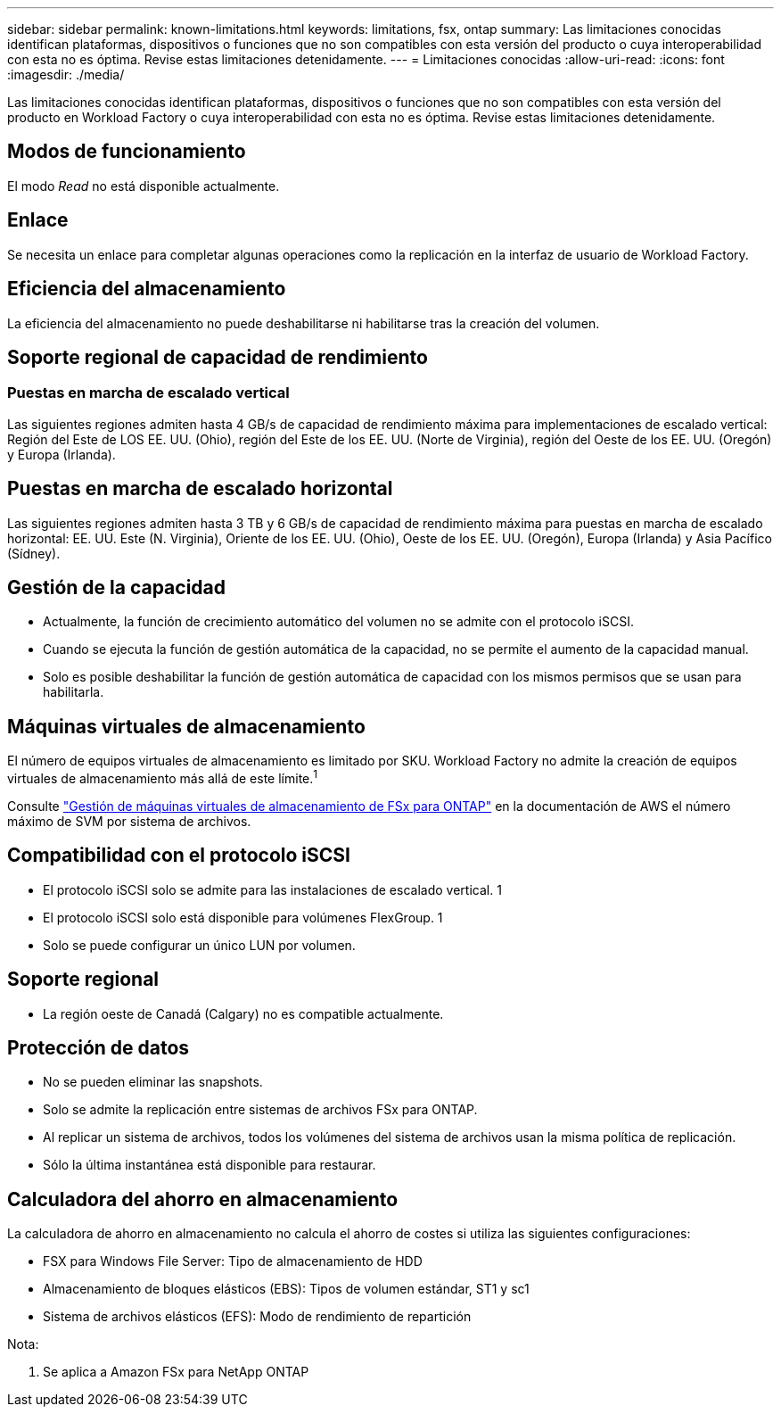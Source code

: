 ---
sidebar: sidebar 
permalink: known-limitations.html 
keywords: limitations, fsx, ontap 
summary: Las limitaciones conocidas identifican plataformas, dispositivos o funciones que no son compatibles con esta versión del producto o cuya interoperabilidad con esta no es óptima. Revise estas limitaciones detenidamente. 
---
= Limitaciones conocidas
:allow-uri-read: 
:icons: font
:imagesdir: ./media/


[role="lead"]
Las limitaciones conocidas identifican plataformas, dispositivos o funciones que no son compatibles con esta versión del producto en Workload Factory o cuya interoperabilidad con esta no es óptima. Revise estas limitaciones detenidamente.



== Modos de funcionamiento

El modo _Read_ no está disponible actualmente.



== Enlace

Se necesita un enlace para completar algunas operaciones como la replicación en la interfaz de usuario de Workload Factory.



== Eficiencia del almacenamiento

La eficiencia del almacenamiento no puede deshabilitarse ni habilitarse tras la creación del volumen.



== Soporte regional de capacidad de rendimiento



=== Puestas en marcha de escalado vertical

Las siguientes regiones admiten hasta 4 GB/s de capacidad de rendimiento máxima para implementaciones de escalado vertical: Región del Este de LOS EE. UU. (Ohio), región del Este de los EE. UU. (Norte de Virginia), región del Oeste de los EE. UU. (Oregón) y Europa (Irlanda).



== Puestas en marcha de escalado horizontal

Las siguientes regiones admiten hasta 3 TB y 6 GB/s de capacidad de rendimiento máxima para puestas en marcha de escalado horizontal: EE. UU. Este (N. Virginia), Oriente de los EE. UU. (Ohio), Oeste de los EE. UU. (Oregón), Europa (Irlanda) y Asia Pacífico (Sídney).



== Gestión de la capacidad

* Actualmente, la función de crecimiento automático del volumen no se admite con el protocolo iSCSI.
* Cuando se ejecuta la función de gestión automática de la capacidad, no se permite el aumento de la capacidad manual.
* Solo es posible deshabilitar la función de gestión automática de capacidad con los mismos permisos que se usan para habilitarla.




== Máquinas virtuales de almacenamiento

El número de equipos virtuales de almacenamiento es limitado por SKU. Workload Factory no admite la creación de equipos virtuales de almacenamiento más allá de este límite.^1^

Consulte link:https://docs.aws.amazon.com/fsx/latest/ONTAPGuide/managing-svms.html#max-svms["Gestión de máquinas virtuales de almacenamiento de FSx para ONTAP"^] en la documentación de AWS el número máximo de SVM por sistema de archivos.



== Compatibilidad con el protocolo iSCSI

* El protocolo iSCSI solo se admite para las instalaciones de escalado vertical. 1
* El protocolo iSCSI solo está disponible para volúmenes FlexGroup. 1
* Solo se puede configurar un único LUN por volumen.




== Soporte regional

* La región oeste de Canadá (Calgary) no es compatible actualmente.




== Protección de datos

* No se pueden eliminar las snapshots.
* Solo se admite la replicación entre sistemas de archivos FSx para ONTAP.
* Al replicar un sistema de archivos, todos los volúmenes del sistema de archivos usan la misma política de replicación.
* Sólo la última instantánea está disponible para restaurar.




== Calculadora del ahorro en almacenamiento

La calculadora de ahorro en almacenamiento no calcula el ahorro de costes si utiliza las siguientes configuraciones:

* FSX para Windows File Server: Tipo de almacenamiento de HDD
* Almacenamiento de bloques elásticos (EBS): Tipos de volumen estándar, ST1 y sc1
* Sistema de archivos elásticos (EFS): Modo de rendimiento de repartición


Nota:

. Se aplica a Amazon FSx para NetApp ONTAP

